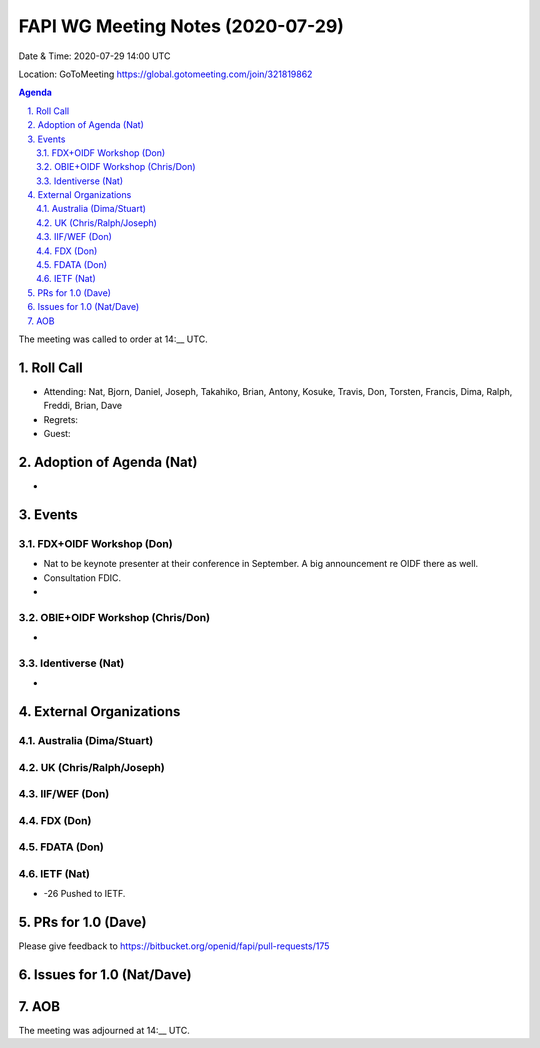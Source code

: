 ============================================
FAPI WG Meeting Notes (2020-07-29) 
============================================
Date & Time: 2020-07-29 14:00 UTC

Location: GoToMeeting https://global.gotomeeting.com/join/321819862

.. sectnum:: 
   :suffix: .


.. contents:: Agenda

The meeting was called to order at 14:__ UTC. 

Roll Call 
===========
* Attending: Nat, Bjorn, Daniel, Joseph, Takahiko, Brian, Antony, Kosuke, Travis, Don, Torsten, Francis, Dima, Ralph, Freddi, Brian, Dave
* Regrets: 
* Guest: 

Adoption of Agenda (Nat)
===========================
* 

Events
===============
FDX+OIDF Workshop (Don)
-------------------------
* Nat to be keynote presenter at their conference in September. A big announcement re OIDF there as well. 
* Consultation FDIC. 
* 

OBIE+OIDF Workshop (Chris/Don)
--------------------------------
* 

Identiverse (Nat)
-----------------------------
* 

External Organizations
========================

Australia (Dima/Stuart)
-------------------------

UK (Chris/Ralph/Joseph)
-------------------------

IIF/WEF (Don)
--------------


FDX (Don)
------------


FDATA (Don)
---------------

IETF (Nat)
----------------
* -26 Pushed to IETF. 


PRs for 1.0 (Dave)
====================

Please give feedback to 
https://bitbucket.org/openid/fapi/pull-requests/175

Issues for 1.0 (Nat/Dave)
==============================



AOB
==========================


The meeting was adjourned at 14:__ UTC.